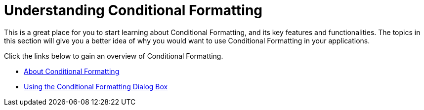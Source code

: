 ﻿////

|metadata|
{
    "name": "win-understanding-conditional-formatting",
    "controlName": [],
    "tags": [],
    "guid": "{01F7DEFC-9746-40EF-9891-AD1C7D74E6A5}",  
    "buildFlags": [],
    "createdOn": "2007-02-02T13:21:12Z"
}
|metadata|
////

= Understanding Conditional Formatting

This is a great place for you to start learning about Conditional Formatting, and its key features and functionalities. The topics in this section will give you a better idea of why you would want to use Conditional Formatting in your applications.

Click the links below to gain an overview of Conditional Formatting.

* link:wingrid-about-conditional-formatting.html[About Conditional Formatting]
* link:wingrid-using-the-conditional-formatting-dialog-box.html[Using the Conditional Formatting Dialog Box]